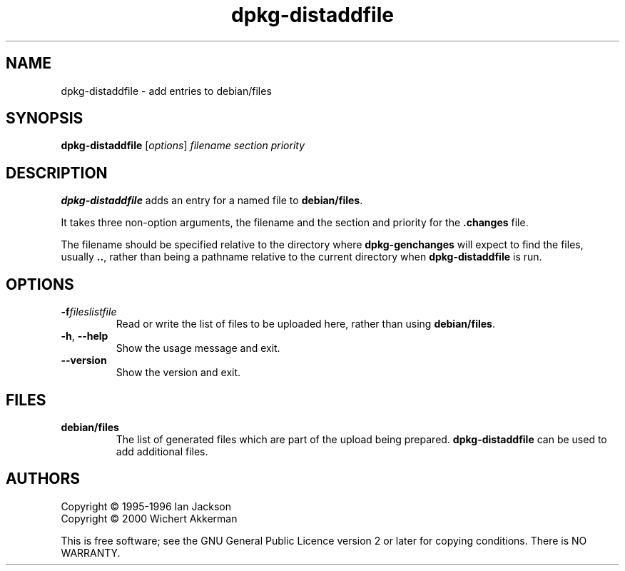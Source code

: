 .TH dpkg\-distaddfile 1 "2008-08-18" "Debian Project" "dpkg utilities"
.SH NAME
dpkg\-distaddfile \- add entries to debian/files
.
.SH SYNOPSIS
.B dpkg\-distaddfile
.RI [ options ] " filename section priority"
.
.SH DESCRIPTION
.B dpkg\-distaddfile
adds an entry for a named file to
.BR debian/files .

It takes three non-option arguments, the filename and the section and
priority for the
.B .changes
file.

The filename should be specified relative to the directory where
.B dpkg\-genchanges
will expect to find the files, usually
.BR .. ,
rather than being a pathname relative to the current directory when
.B dpkg\-distaddfile
is run.
.
.SH OPTIONS
.TP
.BI \-f fileslistfile
Read or write the list of files to be uploaded here, rather than using
.BR debian/files .
.TP
.BR \-h ", " \-\-help
Show the usage message and exit.
.TP
.BR \-\-version
Show the version and exit.
.
.SH FILES
.TP
.B debian/files
The list of generated files which are part of the upload being
prepared.
.B dpkg\-distaddfile
can be used to add additional files.
.
.SH AUTHORS
Copyright \(co 1995-1996 Ian Jackson
.br
Copyright \(co 2000 Wichert Akkerman
.sp
This is free software; see the GNU General Public Licence version 2 or later
for copying conditions. There is NO WARRANTY.
